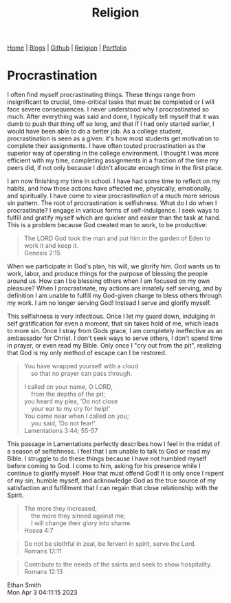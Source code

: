 #+title: Religion
#+HTML_HEAD: <link rel="stylesheet" type="text/css" href="style.css" />


#+BEGIN_EXPORT html
<nav>
    <a href="./index.html">Home</a> |
    <a href="">Blogs</a> |
    <a href="https://github.com/ethanxxxl">Github</a> |
    <a href="./religion.html">Religion</a> |
    <a href="">Portfolio</a>
</nav>
#+END_EXPORT

* Procrastination
I often find myself procrastinating things. These things range from insignificant to crucial, time-critical tasks that must be completed or I will face severe consequences. I never understood why I procrastinated so much. After everything was said and done, I typically tell myself that it was dumb to push that thing off so long, and that if I had only started earlier, I would have been able to do a better job. As a college student, procrastination is seen as a given: it's how most students get motivation to complete their assignments. I have often touted procrastination as the superior way of operating in the college environment. I thought I was more efficient with my time, completing assignments in a fraction of the time my peers did, if not only because I didn't allocate enough time in the first place.

I am now finishing my time in school. I have had some time to reflect on my habits, and how those actions have affected me, physically, emotionally, and spiritually. I have come to view procrastination of a much more serious sin pattern. The root of procrastination is selfishness.  What do I do when I procrastinate? I engage in various forms of self-indulgence. I seek ways to fulfill and gratify myself which are quicker and easier than the task at hand. This is a problem because God created man to work, to be productive:
#+BEGIN_QUOTE
The LORD God took the man and put him in the garden of Eden to work it and keep it.\\
Genesis 2:15
#+END_QUOTE
When we participate in God's plan, his will, we glorify him. God wants us to work, labor, and produce things for the purpose of blessing the people around us. How can I be blessing others when  I am focused on my own pleasure? When I procrastinate, my actions are innately self serving, and by definition I am unable to fulfill my God-given charge to bless others through my work. I am no longer serving God! Instead I serve and glorify myself.

This selfishness is very infectious. Once I let my guard down, indulging in self gratification for even a moment, that sin takes hold of me, which leads to more sin. Once I stray from Gods grace, I am completely ineffective as an ambassador for Christ. I don't seek ways to serve others, I don't spend time in prayer, or even read my Bible. Only once I "cry out from the pit", realizing that God is my only method of escape can I be restored.
#+BEGIN_QUOTE
You have wrapped yourself with a cloud\\
    so that no prayer can pass through.

I called on your name, O LORD,\\
    from the depths of the pit;\\
you heard my plea, 'Do not close\\
    your ear to my cry for help!'\\
You came near when I called on you;\\
    you said, 'Do not fear!'\\
Lamentations 3:44; 55-57
#+END_QUOTE
This passage in Lamentations perfectly describes how I feel in the midst of a season of selfishness. I feel that I am unable to talk to God or read my Bible. I struggle to do these things because I have not humbled myself before coming to God. I come to him, asking for his presence while I continue to glorify myself. How that must offend God! It is only once I repent of my sin, humble myself, and acknowledge God as the true source of my satisfaction and fulfillment that I can regain that close relationship with the Spirit.

#+BEGIN_QUOTE
The more they increased,\\
    the more they sinned against me;\\
    I will change their glory into shame.\\
Hosea 4:7
#+END_QUOTE

#+BEGIN_QUOTE
Do not be slothful in zeal, be fervent in spirit, serve the Lord.\\
Romans 12:11
#+END_QUOTE

#+BEGIN_QUOTE
Contribute to the needs of the saints and seek to show hospitality.\\
Romans 12:13
#+END_QUOTE

Ethan Smith\\
Mon Apr  3 04:11:15 2023
